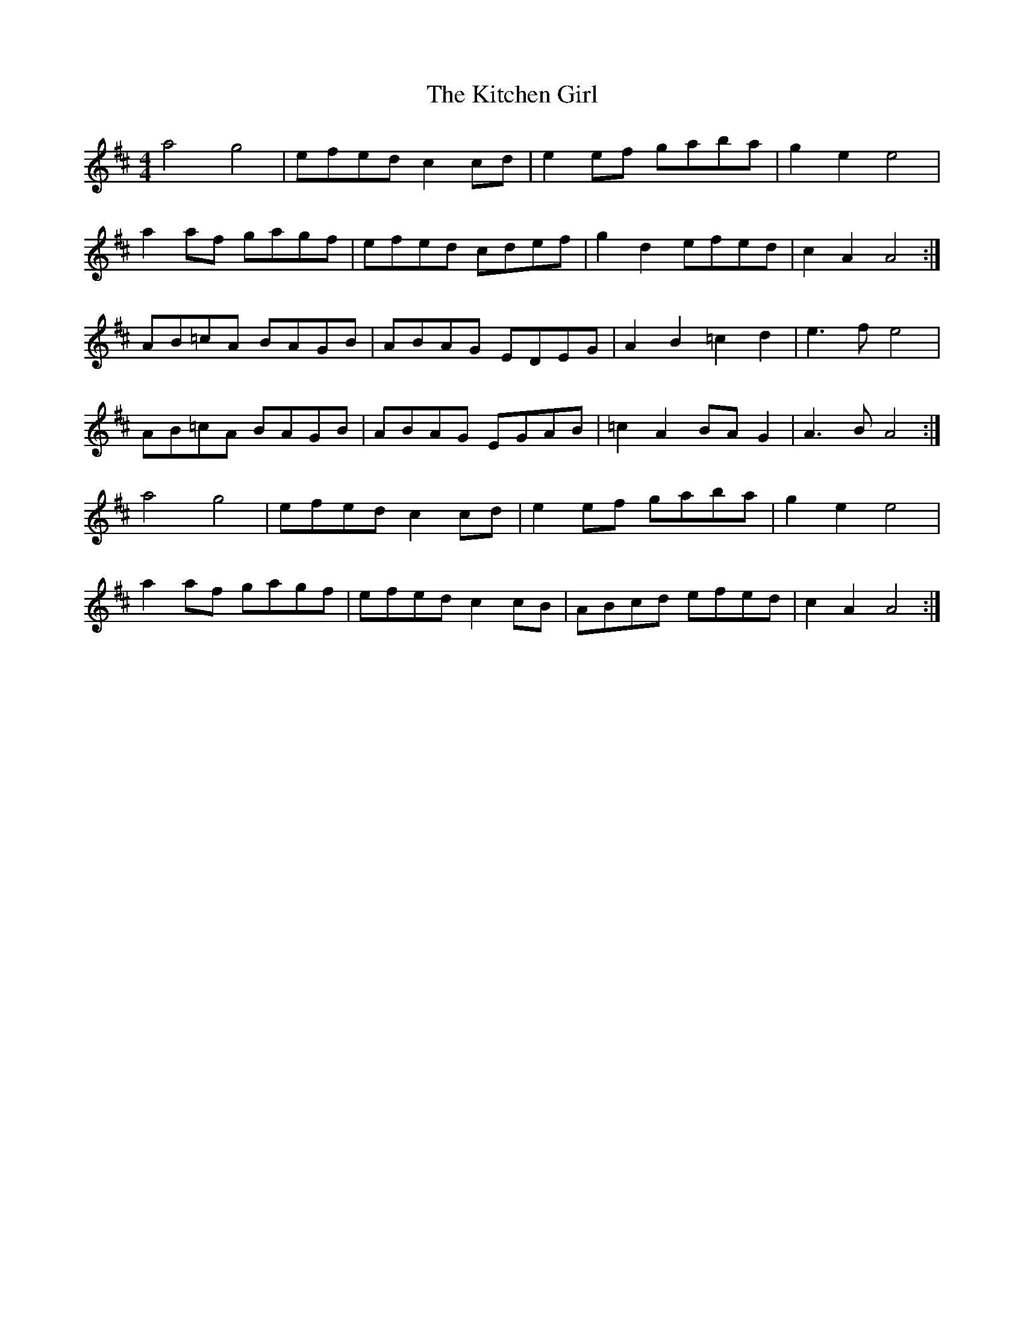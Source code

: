 X: 21916
T: Kitchen Girl, The
R: reel
M: 4/4
K: Amixolydian
a4g4|efed c2 cd|e2 ef gaba|g2 e2 e4|
a2af gagf|efed cdef|g2d2 efed|c2A2A4:|
AB=cA BAGB|ABAG EDEG|A2B2=c2d2|e3f e4|
AB=cA BAGB|ABAG EGAB|=c2A2 BAG2|A3B A4:|
a4g4|efed c2 cd|e2 ef gaba|g2 e2 e4|
a2af gagf|efed c2cB|ABcd efed|c2A2A4:|

